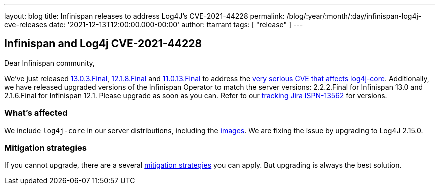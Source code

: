 ---
layout: blog
title: Infinispan releases to address Log4J's CVE-2021-44228
permalink: /blog/:year/:month/:day/infinispan-log4j-cve-releases
date: '2021-12-13T12:00:00.000-00:00'
author: ttarrant
tags: [ "release" ]
---

## Infinispan and Log4j CVE-2021-44228

Dear Infinispan community,

We've just released https://downloads.jboss.org/infinispan/13.0.3.Final/infinispan-server-13.0.3.Final.zip[13.0.3.Final], https://downloads.jboss.org/infinispan/12.1.8.Final/infinispan-server-12.1.8.Final.zip[12.1.8.Final] and https://downloads.jboss.org/infinispan/11.0.3.Final/infinispan-server-11.0.3.Final.zip[11.0.13.Final] to address the https://nvd.nist.gov/vuln/detail/CVE-2021-44228[very serious CVE that affects log4j-core]. Additionally, we have released upgraded versions of the Infinispan Operator to match the server versions: 2.2.2.Final for Infinispan 13.0 and 2.1.6.Final for Infinispan 12.1.
Please upgrade as soon as you can. Refer to our https://issues.redhat.com/browse/ISPN-13562[tracking Jira ISPN-13562] for versions.

### What's affected
We include `log4j-core` in our server distributions, including the https://quay.io/repository/infinispan/server[images].
We are fixing the issue by upgrading to Log4J 2.15.0.

### Mitigation strategies
If you cannot upgrade, there are a several https://www.lunasec.io/docs/blog/log4j-zero-day-mitigation-guide/[mitigation strategies] you can apply. But upgrading is always the best solution.
